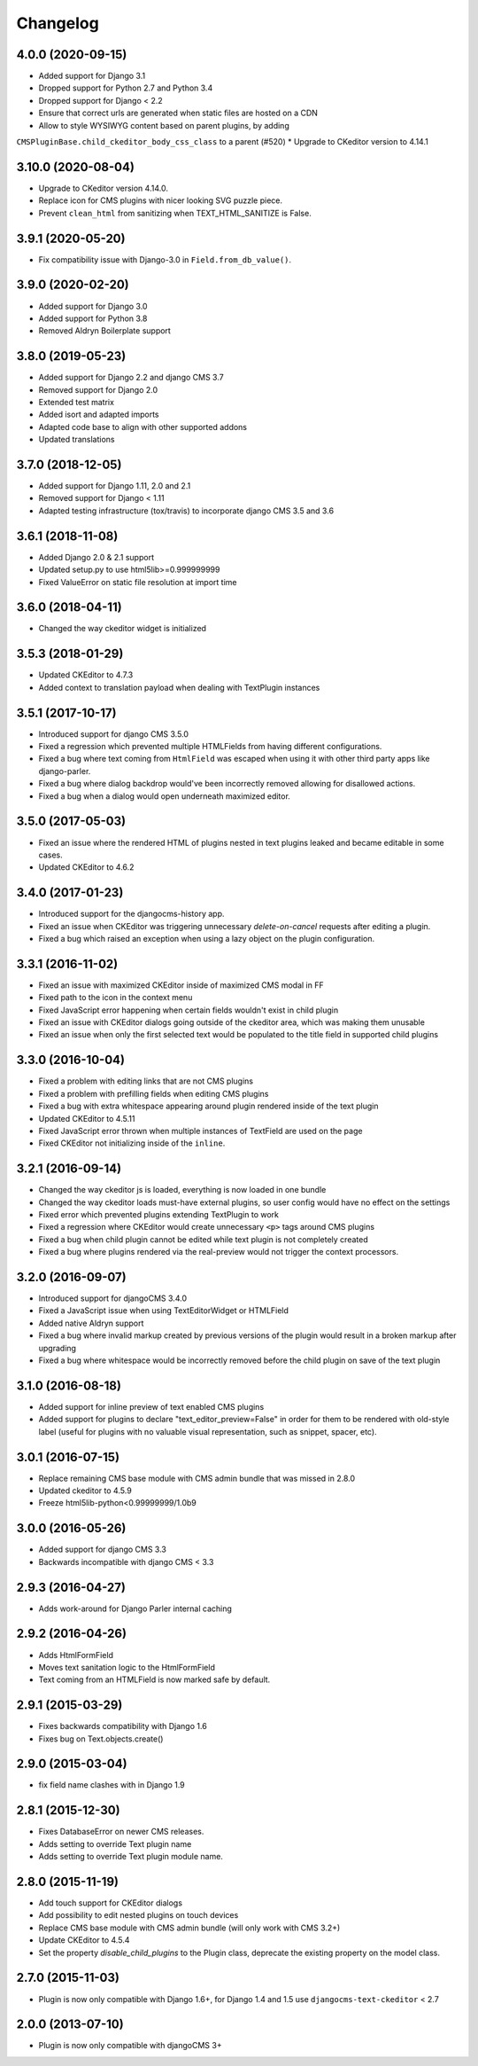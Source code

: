 =========
Changelog
=========


4.0.0 (2020-09-15)
==================

* Added support for Django 3.1
* Dropped support for Python 2.7 and Python 3.4
* Dropped support for Django < 2.2
* Ensure that correct urls are generated when static files are hosted on a CDN
* Allow to style WYSIWYG content based on parent plugins, by adding
``CMSPluginBase.child_ckeditor_body_css_class`` to a parent (#520)
* Upgrade to CKeditor version to 4.14.1


3.10.0 (2020-08-04)
===================

* Upgrade to CKeditor version 4.14.0.
* Replace icon for CMS plugins with nicer looking SVG puzzle piece.
* Prevent ``clean_html`` from sanitizing when TEXT_HTML_SANITIZE is False.


3.9.1 (2020-05-20)
==================

* Fix compatibility issue with Django-3.0 in ``Field.from_db_value()``.


3.9.0 (2020-02-20)
==================

* Added support for Django 3.0
* Added support for Python 3.8
* Removed Aldryn Boilerplate support


3.8.0 (2019-05-23)
==================

* Added support for Django 2.2 and django CMS 3.7
* Removed support for Django 2.0
* Extended test matrix
* Added isort and adapted imports
* Adapted code base to align with other supported addons
* Updated translations


3.7.0 (2018-12-05)
==================

* Added support for Django 1.11, 2.0 and 2.1
* Removed support for Django < 1.11
* Adapted testing infrastructure (tox/travis) to incorporate
  django CMS 3.5 and 3.6


3.6.1 (2018-11-08)
==================

* Added Django 2.0 & 2.1 support
* Updated setup.py to use html5lib>=0.999999999
* Fixed ValueError on  static file resolution at import time


3.6.0 (2018-04-11)
==================

* Changed the way ckeditor widget is initialized


3.5.3 (2018-01-29)
==================

* Updated CKEditor to 4.7.3
* Added context to translation payload when dealing with TextPlugin instances


3.5.1 (2017-10-17)
==================

* Introduced support for django CMS 3.5.0
* Fixed a regression which prevented multiple HTMLFields
  from having different configurations.
* Fixed a bug where text coming from ``HtmlField`` was escaped
  when using it with other third party apps like django-parler.
* Fixed a bug where dialog backdrop would've been incorrectly removed allowing
  for disallowed actions.
* Fixed a bug when a dialog would open underneath maximized editor.


3.5.0 (2017-05-03)
==================

* Fixed an issue where the rendered HTML of plugins nested in text plugins
  leaked and became editable in some cases.
* Updated CKEditor to 4.6.2


3.4.0 (2017-01-23)
==================

* Introduced support for the djangocms-history app.
* Fixed an issue when CKEditor was triggering unnecessary `delete-on-cancel`
  requests after editing a plugin.
* Fixed a bug which raised an exception when using a lazy object on the plugin
  configuration.


3.3.1 (2016-11-02)
==================

* Fixed an issue with maximized CKEditor inside of maximized CMS modal in FF
* Fixed path to the icon in the context menu
* Fixed JavaScript error happening when certain fields wouldn't exist in child
  plugin
* Fixed an issue with CKEditor dialogs going outside of the ckeditor area, which
  was making them unusable
* Fixed an issue when only the first selected text would be populated to the
  title field in supported child plugins


3.3.0 (2016-10-04)
==================

* Fixed a problem with editing links that are not CMS plugins
* Fixed a problem with prefilling fields when editing CMS plugins
* Fixed a bug with extra whitespace appearing around plugin rendered inside of
  the text plugin
* Updated CKEditor to 4.5.11
* Fixed JavaScript error thrown when multiple instances of TextField are used on
  the page
* Fixed CKEditor not initializing inside of the ``inline``.


3.2.1 (2016-09-14)
==================

* Changed the way ckeditor js is loaded, everything is now loaded in one bundle
* Changed the way ckeditor loads must-have external plugins, so user config
  would have no effect on the settings
* Fixed error which prevented plugins extending TextPlugin to work
* Fixed a regression where CKEditor would create unnecessary ``<p>`` tags around
  CMS plugins
* Fixed a bug when child plugin cannot be edited while text plugin is not
  completely created
* Fixed a bug where plugins rendered via the real-preview would not trigger
  the context processors.


3.2.0 (2016-09-07)
==================

* Introduced support for djangoCMS 3.4.0
* Fixed a JavaScript issue when using TextEditorWidget or HTMLField
* Added native Aldryn support
* Fixed a bug where invalid markup created by previous versions of the plugin
  would result in a broken markup after upgrading
* Fixed a bug where whitespace would be incorrectly removed before the child
  plugin on save of the text plugin


3.1.0 (2016-08-18)
==================

* Added support for inline preview of text enabled CMS plugins
* Added support for plugins to declare "text_editor_preview=False" in order for
  them to be rendered with old-style label (useful for plugins with no valuable
  visual representation, such as snippet, spacer, etc).


3.0.1 (2016-07-15)
==================

* Replace remaining CMS base module with CMS admin bundle that was missed in
  2.8.0
* Updated ckeditor to 4.5.9
* Freeze html5lib-python<0.99999999/1.0b9


3.0.0 (2016-05-26)
==================

* Added support for django CMS 3.3
* Backwards incompatible with django CMS < 3.3


2.9.3 (2016-04-27)
==================

* Adds work-around for Django Parler internal caching


2.9.2 (2016-04-26)
==================

* Adds HtmlFormField
* Moves text sanitation logic to the HtmlFormField
* Text coming from an HTMLField is now marked safe by default.


2.9.1 (2015-03-29)
==================

* Fixes backwards compatibility with Django 1.6
* Fixes bug on Text.objects.create()


2.9.0 (2015-03-04)
==================

* fix field name clashes with in Django 1.9


2.8.1 (2015-12-30)
==================

* Fixes DatabaseError on newer CMS releases.
* Adds setting to override Text plugin name
* Adds setting to override Text plugin module name.


2.8.0 (2015-11-19)
==================

* Add touch support for CKEditor dialogs
* Add possibility to edit nested plugins on touch devices
* Replace CMS base module with CMS admin bundle (will only work with CMS 3.2+)
* Update CKEditor to 4.5.4
* Set the property `disable_child_plugins` to the Plugin class, deprecate the
  existing property on the model class.


2.7.0 (2015-11-03)
==================

* Plugin is now only compatible with Django 1.6+, for Django 1.4 and 1.5 use
  ``djangocms-text-ckeditor`` < 2.7


2.0.0 (2013-07-10)
==================

* Plugin is now only compatible with djangoCMS 3+
